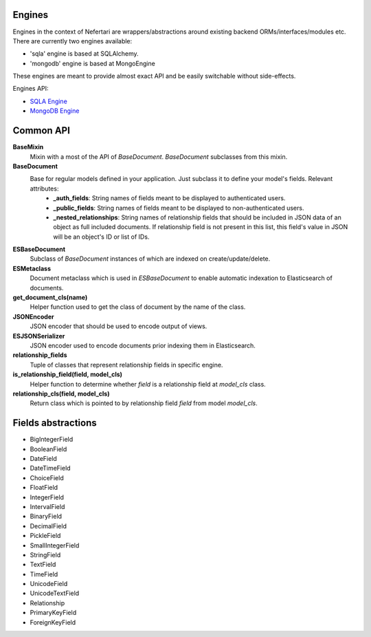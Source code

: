 Engines
=======

Engines in the context of Nefertari are wrappers/abstractions around existing backend ORMs/interfaces/modules etc. There are currently two engines available:

* 'sqla' engine is based at SQLAlchemy.
* 'mongodb' engine is based at MongoEngine

These engines are meant to provide almost exact API and be easily switchable without side-effects.


Engines API:


* `SQLA Engine <http://nefertari-sqla.readthedocs.org/en/latest/>`_
* `MongoDB Engine <http://nefertari-mongodb.readthedocs.org/en/latest/>`_


Common API
==========

**BaseMixin**
    Mixin with a most of the API of *BaseDocument*. *BaseDocument* subclasses from this mixin.

**BaseDocument**
    Base for regular models defined in your application. Just subclass it to define your model's fields. Relevant attributes:
        * **_auth_fields**: String names of fields meant to be displayed to authenticated users.
        * **_public_fields**: String names of fields meant to be displayed to non-authenticated users.
        * **_nested_relationships**: String names of relationship fields that should be included in JSON data of an object as full included documents. If relationship field is not present in this list, this field's value in JSON will be an object's ID or list of IDs.

**ESBaseDocument**
    Subclass of *BaseDocument* instances of which are indexed on create/update/delete.

**ESMetaclass**
    Document metaclass which is used in *ESBaseDocument* to enable automatic indexation to Elasticsearch of documents.

**get_document_cls(name)**
    Helper function used to get the class of document by the name of the class.

**JSONEncoder**
    JSON encoder that should be used to encode output of views.

**ESJSONSerializer**
    JSON encoder used to encode documents prior indexing them in Elasticsearch.

**relationship_fields**
    Tuple of classes that represent relationship fields in specific engine.

**is_relationship_field(field, model_cls)**
    Helper function to determine whether *field* is a relationship field at *model_cls* class.

**relationship_cls(field, model_cls)**
    Return class which is pointed to by relationship field *field* from model *model_cls*.

Fields abstractions
===================

* BigIntegerField
* BooleanField
* DateField
* DateTimeField
* ChoiceField
* FloatField
* IntegerField
* IntervalField
* BinaryField
* DecimalField
* PickleField
* SmallIntegerField
* StringField
* TextField
* TimeField
* UnicodeField
* UnicodeTextField
* Relationship
* PrimaryKeyField
* ForeignKeyField
